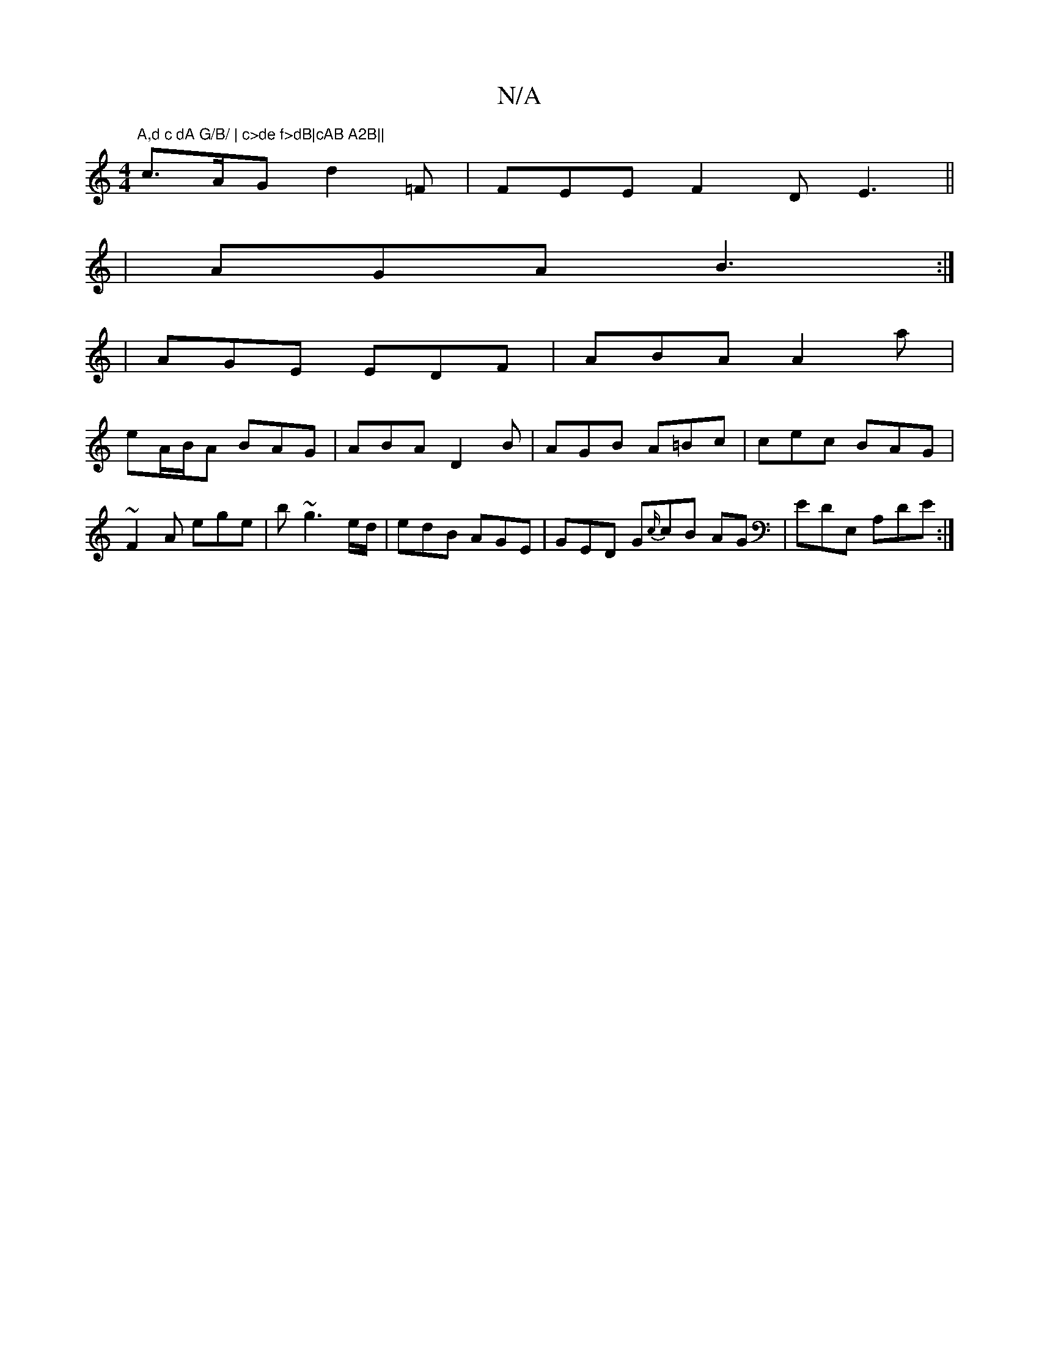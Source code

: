 X:1
T:N/A
M:4/4
R:N/A
K:Cmajor
"A,d c dA G/B/ | c>de f>dB|cAB A2B||
c>AG d2=F | FEE F2D E3||
|AGA B3:|
|
AGE EDF | ABA A2 a|
eA/B/A BAG|ABA D2B|AGB A=Bc|cec BAG | ~F2A ege | b~g3 e/d/ | edB AGE | GED G{c/}cB AG | EDE, A,DE:|


K: B